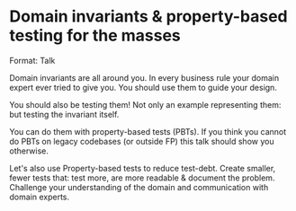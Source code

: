 * Domain invariants & property-based testing for the masses

Format: Talk

Domain invariants are all around you. In every business rule your domain
expert ever tried to give you. You should use them to guide your design.

You should also be testing them! Not only an example representing them:
but testing the invariant itself.

You can do them with property-based tests (PBTs). If you think you
cannot do PBTs on legacy codebases (or outside FP) this talk should show
you otherwise.

Let's also use Property-based tests to reduce test-debt. Create smaller,
fewer tests that: test more, are more readable & document the
problem. Challenge your understanding of the domain and communication
with domain experts.
